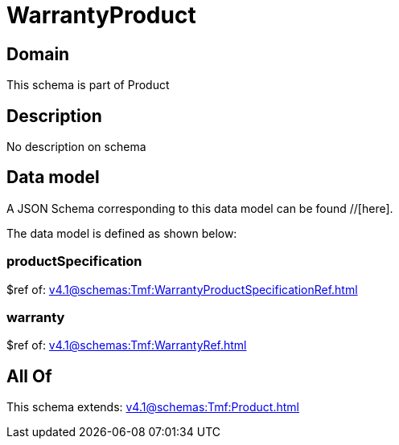 = WarrantyProduct

[#domain]
== Domain

This schema is part of Product

[#description]
== Description
No description on schema


[#data_model]
== Data model

A JSON Schema corresponding to this data model can be found //[here].

The data model is defined as shown below:


=== productSpecification
$ref of: xref:v4.1@schemas:Tmf:WarrantyProductSpecificationRef.adoc[]


=== warranty
$ref of: xref:v4.1@schemas:Tmf:WarrantyRef.adoc[]


[#all_of]
== All Of

This schema extends: xref:v4.1@schemas:Tmf:Product.adoc[]
